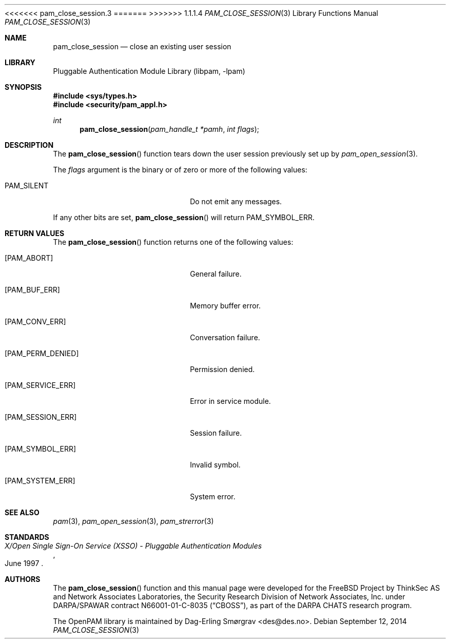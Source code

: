 <<<<<<< pam_close_session.3
.\"	$NetBSD: pam_close_session.3,v 1.5 2014/10/24 18:17:56 christos Exp $
.\"
=======
>>>>>>> 1.1.1.4
.\" Generated from pam_close_session.c by gendoc.pl
.\" Id: pam_close_session.c 648 2013-03-05 17:54:27Z des 
.Dd September 12, 2014
.Dt PAM_CLOSE_SESSION 3
.Os
.Sh NAME
.Nm pam_close_session
.Nd close an existing user session
.Sh LIBRARY
.Lb libpam
.Sh SYNOPSIS
.In sys/types.h
.In security/pam_appl.h
.Ft "int"
.Fn pam_close_session "pam_handle_t *pamh" "int flags"
.Sh DESCRIPTION
The
.Fn pam_close_session
function tears down the user session previously
set up by
.Xr pam_open_session 3 .
.Pp
The
.Fa flags
argument is the binary or of zero or more of the following
values:
.Bl -tag -width 18n
.It Dv PAM_SILENT
Do not emit any messages.
.El
.Pp
If any other bits are set,
.Fn pam_close_session
will return
.Dv PAM_SYMBOL_ERR .
.Sh RETURN VALUES
The
.Fn pam_close_session
function returns one of the following values:
.Bl -tag -width 18n
.It Bq Er PAM_ABORT
General failure.
.It Bq Er PAM_BUF_ERR
Memory buffer error.
.It Bq Er PAM_CONV_ERR
Conversation failure.
.It Bq Er PAM_PERM_DENIED
Permission denied.
.It Bq Er PAM_SERVICE_ERR
Error in service module.
.It Bq Er PAM_SESSION_ERR
Session failure.
.It Bq Er PAM_SYMBOL_ERR
Invalid symbol.
.It Bq Er PAM_SYSTEM_ERR
System error.
.El
.Sh SEE ALSO
.Xr pam 3 ,
.Xr pam_open_session 3 ,
.Xr pam_strerror 3
.Sh STANDARDS
.Rs
.%T "X/Open Single Sign-On Service (XSSO) - Pluggable Authentication Modules"
.%D "June 1997"
.Re
.Sh AUTHORS
The
.Fn pam_close_session
function and this manual page were
developed for the
.Fx
Project by ThinkSec AS and Network Associates Laboratories, the
Security Research Division of Network Associates, Inc.\& under
DARPA/SPAWAR contract N66001-01-C-8035
.Pq Dq CBOSS ,
as part of the DARPA CHATS research program.
.Pp
The OpenPAM library is maintained by
.An Dag-Erling Sm\(/orgrav Aq des@des.no .
